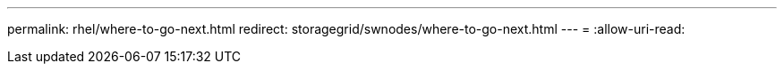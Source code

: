---
permalink: rhel/where-to-go-next.html 
redirect: storagegrid/swnodes/where-to-go-next.html 
---
= 
:allow-uri-read: 


